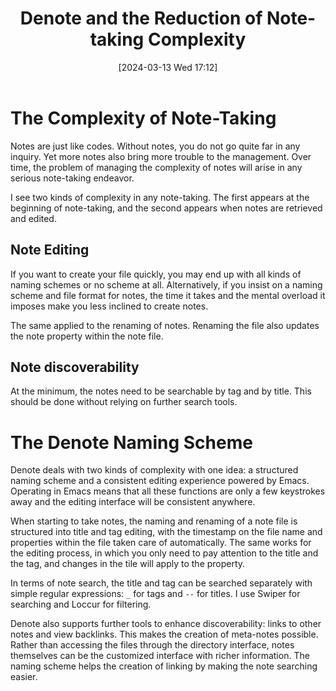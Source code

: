 #+TITLE:      Denote and the Reduction of Note-taking Complexity
#+DATE:       [2024-03-13 Wed 17:12]
#+FILETAGS:   :complexity:emacs:
#+IDENTIFIER: 20240313T171231
#+SOURCE: 
* The Complexity of Note-Taking
Notes are just like codes. Without notes, you do not go quite far in any inquiry. Yet more notes also bring more trouble to the management. Over time, the problem of managing the complexity of notes will arise in any serious note-taking endeavor. 

I see two kinds of complexity in any note-taking. The first appears at the beginning of note-taking, and the second appears when notes are retrieved and edited. 

** Note Editing
If you want to create your file quickly, you may end up with all kinds of naming schemes or no scheme at all. Alternatively, if you insist on a naming scheme and file format for notes, the time it takes and the mental overload it imposes make you less inclined to create notes. 

The same applied to the renaming of notes. Renaming the file also updates the note property within the note file. 

** Note discoverability
At the minimum, the notes need to be searchable by tag and by title. This should be done without relying on further search tools.

* The Denote Naming Scheme

Denote deals with two kinds of complexity with one idea: a structured naming scheme and a consistent editing experience powered by Emacs. Operating in Emacs means that all these functions are only a few keystrokes away and the editing interface will be consistent anywhere.

When starting to take notes, the naming and renaming of a note file is structured into title and tag editing, with the timestamp on the file name and properties within the file taken care of automatically. The same works for the editing process, in which you only need to pay attention to the title and the tag, and changes in the tile will apply to the property.

In terms of note search, the title and tag can be searched separately with simple regular expressions: =_= for tags and =--= for titles. I use Swiper for searching and Loccur for filtering. 

Denote also supports further tools to enhance discoverability: links to other notes and view backlinks. This makes the creation of meta-notes possible. Rather than accessing the files through the directory interface, notes themselves can be the customized interface with richer information. The naming scheme helps the creation of linking by making the note searching easier. 




